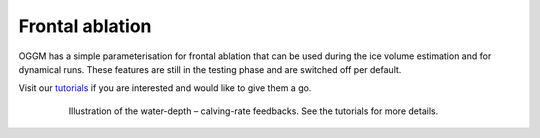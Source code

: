 Frontal ablation
================

OGGM has a simple parameterisation for frontal ablation that can be used
during the ice volume estimation and for dynamical runs. These features
are still in the testing phase and are switched off per default.

Visit our `tutorials <https://oggm.org/tutorials/notebooks/welcome.html>`_
if you are interested and would like to give them a go.

    .. figure:: https://oggm.org/img/blog/calving_param/calving_ex.png
        :width: 100%

        Illustration of the water-depth – calving-rate feedbacks. See the tutorials
        for more details.
